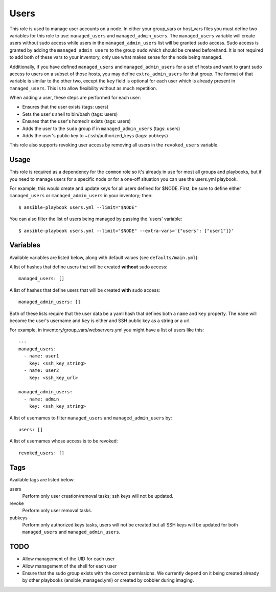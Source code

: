 Users
=====

This role is used to manage user accounts on a node. In either your group_vars
or host_vars files you must define two variables for this role to use:
``managed_users`` and ``managed_admin_users``. The ``managed_users`` variable
will create users without sudo access while users in the
``managed_admin_users`` list will be granted sudo access. Sudo access is
granted by adding the ``managed_admin_users`` to the group ``sudo`` which
should be created beforehand. It is not required to add both of these vars to
your inventory, only use what makes sense for the node being managed.

Additionally, if you have defined ``managed_users`` and ``managed_admin_users``
for a set of hosts and want to grant sudo access to users on a subset of those
hosts, you may define ``extra_admin_users`` for that group. The format of that
variable is similar to the other two, except the ``key`` field is optional for
each user which is already present in ``managed_users``. This is to allow
flexibility without as much repetition.

When adding a user, these steps are performed for each user:

- Ensures that the user exists (tags: users)

- Sets the user's shell to bin/bash (tags: users)

- Ensures that the user's homedir exists (tags: users)

- Adds the user to the ``sudo`` group if in ``managed_admin_users`` (tags: users)

- Adds the user's public key to ~/.ssh/authorized_keys (tags: pubkeys)


This role also supports revoking user access by removing all users in the
``revoked_users`` variable.


Usage
+++++

This role is required as a dependency for the ``common`` role so it's already in use for most
all groups and playbooks, but if you need to manage users for a specific node or for a
one-off situation you can use the users.yml playbook.

For example, this would create and update keys for all users defined for $NODE. First, be
sure to define either ``managed_users`` or ``managed_admin_users`` in your inventory; then::

    $ ansible-playbook users.yml --limit="$NODE"

You can also filter the list of users being managed by passing the 'users' variable::

    $ ansible-playbook users.yml --limit="$NODE" --extra-vars='{"users": ["user1"]}'

Variables
+++++++++

Available variables are listed below, along with default values (see ``defaults/main.yml``):

A list of hashes that define users that will be created **without** sudo access::

    managed_users: []

A list of hashes that define users that will be created **with** sudo access::
    
    managed_admin_users: []

Both of these lists require that the user data be a yaml hash that defines both a ``name``
and ``key`` property.  The ``name`` will become the user's username and ``key`` is either
and SSH public key as a string or a url.

For example, in inventory/group_vars/webservers.yml you might have a list of users like this::

    ---
    managed_users:
      - name: user1
        key: <ssh_key_string>
      - name: user2
        key: <ssh_key_url>

    managed_admin_users:
      - name: admin
        key: <ssh_key_string>

A list of usernames to filter ``managed_users`` and ``managed_admin_users`` by::

    users: []

A list of usernames whose access is to be revoked::

    revoked_users: []

Tags
++++

Available tags are listed below:

users
    Perform only user creation/removal tasks; ssh keys will not be updated.

revoke
    Perform only user removal tasks.

pubkeys
    Perform only authorized keys tasks, users will not be created but all
    SSH keys will be updated for both ``managed_users`` and ``managed_admin_users``.

TODO
++++

- Allow management of the UID for each user

- Allow management of the shell for each user

- Ensure that the sudo group exists with the correct permissions. We currently depend on it
  being created already by other playbooks (ansible_managed.yml) or created by cobbler
  during imaging.
